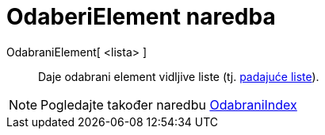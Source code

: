 = OdaberiElement naredba
:page-en: commands/SelectedElement
ifdef::env-github[:imagesdir: /hr/modules/ROOT/assets/images]

OdabraniElement[ <lista> ]::
  Daje odabrani element vidljive liste (tj. xref:/Akcijski_objekti.adoc[padajuće liste]).

[NOTE]
====

Pogledajte također naredbu xref:/commands/OdabraniElement.adoc[OdabraniIndex]
====
